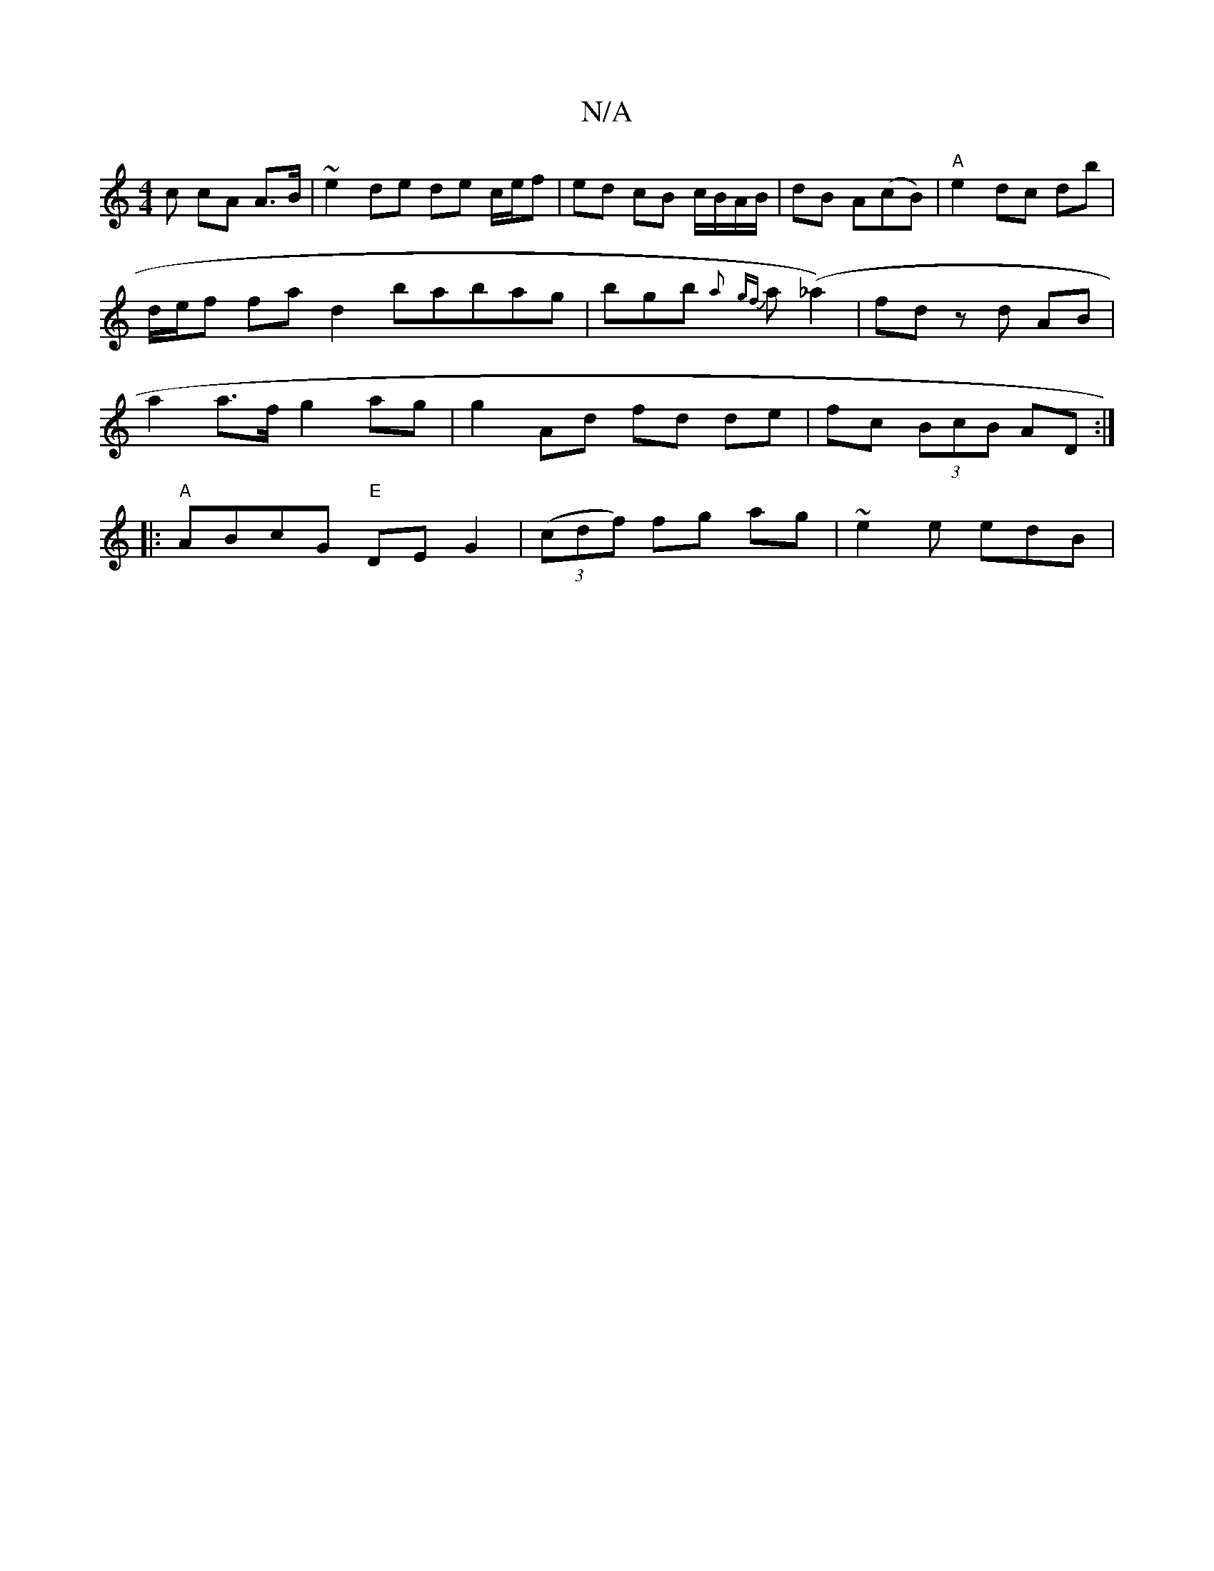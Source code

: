 X:1
T:N/A
M:4/4
R:N/A
K:Cmajor
3c cA A>B|~e2 de de c/e/f|ed cB c/B/A/B/|dB A(cB)|"A" e2 dc db|
d/e/f fa d2babag|bgb {a}{gf}a(_a2)|fd zd AB |
a2 a>f g2 ag | g2- Ad fd de| fc (3BcB AD :|
|:"A"ABcG "E"DEG2 |(3(cdf) fg ag | ~e2 e edB |